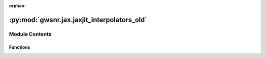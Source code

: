:orphan:

:py:mod:`gwsnr.jax.jaxjit_interpolators_old`
============================================

.. py:module:: gwsnr.jax.jaxjit_interpolators_old


Module Contents
---------------


Functions
~~~~~~~~~

.. autoapisummary::

   gwsnr.jax.jaxjit_interpolators_old.find_index_1d_jax
   gwsnr.jax.jaxjit_interpolators_old.cubic_function_4pts_jax
   gwsnr.jax.jaxjit_interpolators_old.cubic_spline_4d_jax
   gwsnr.jax.jaxjit_interpolators_old.cubic_spline_4d_batched_jax
   gwsnr.jax.jaxjit_interpolators_old.get_interpolated_snr_aligned_spins_jax
   gwsnr.jax.jaxjit_interpolators_old.get_interpolated_snr_no_spins_jax



.. py:function:: find_index_1d_jax(x_array, x_new)

   
   Find the index for cubic spline interpolation in 1D.
   Returns the index and a condition for edge handling.


   :Parameters:

       **x_array** : jnp.ndarray
           The array of x values for interpolation. Must be sorted in ascending order.

       **x_new** : float or jnp.ndarray
           The new x value(s) to find the index for.

   :Returns:

       **i** : jnp.ndarray
           The index in `x_array` where `x_new` would fit, clipped to range [1, N-3]
           where N is the length of x_array.

       **condition_i** : jnp.ndarray
           A condition indicating which interpolation branch to use:
           - 1: Use linear interpolation at the left edge (x_new <= x_array[1]).
           - 2: Use cubic interpolation in the middle.
           - 3: Use linear interpolation at the right edge (x_new >= x_array[N-2]).








   .. rubric:: Notes

   Uses binary search with clipped indices to ensure valid 4-point stencils.
   The condition parameter determines linear vs cubic interpolation at boundaries.





   ..
       !! processed by numpydoc !!

.. py:function:: cubic_function_4pts_jax(x_eval, x_pts, y_pts, condition_i)

   
   Performs piecewise interpolation using 4 points with JAX compatibility.
   This function implements a piecewise interpolation scheme that uses:
   - Linear interpolation at the left boundary (condition_i=1)
   - Cubic interpolation in the middle region (condition_i=2)
   - Linear interpolation at the right boundary (condition_i=3)
   The cubic interpolation uses cubic Hermite spline coefficients for smooth
   interpolation between the middle two points, while the boundary regions
   use linear interpolation for stability.
   :param x_eval: The x-coordinate(s) where interpolation is to be evaluated.
   :type x_eval: array_like
   :param x_pts: Array of 4 x-coordinates of the interpolation points, ordered as
                 [x0, x1, x2, x3] where x1 and x2 are the main interpolation interval.
   :type x_pts: array_like
   :param y_pts: Array of 4 y-coordinates corresponding to x_pts, ordered as
                 [y0, y1, y2, y3].
   :type y_pts: array_like
   :param condition_i: Interpolation mode selector:
                       - 1: Linear interpolation using points (x0, y0) and (x1, y1)
                       - 2: Cubic interpolation using all 4 points with x_eval in [x1, x2]
                       - 3: Linear interpolation using points (x2, y2) and (x3, y3)
   :type condition_i: int

   :Returns:

       array_like
           Interpolated value(s) at x_eval using the specified interpolation method.








   .. rubric:: Notes

   - The function handles degenerate cases where denominators are zero by
     returning appropriate fallback values (y0, y1, or y2 respectively).
   - Uses JAX's lax.switch for efficient conditional execution.
   - The cubic interpolation uses normalized parameter t = (x_eval - x1) / (x2 - x1).
   - Cubic coefficients follow the pattern: a*t³ + b*t² + c*t + d where:





   ..
       !! processed by numpydoc !!

.. py:function:: cubic_spline_4d_jax(q_array, mtot_array, a1_array, a2_array, snrpartialscaled_array, q_new, mtot_new, a1_new, a2_new)

   
   Perform 4D cubic spline interpolation using JAX operations.
   This function interpolates a 4D array (snrpartialscaled_array) at specified points
   using cubic spline interpolation. The interpolation is performed sequentially
   along each dimension: first a2, then a1, then mtot, and finally q.


   :Parameters:

       **q_array** : jax.numpy.ndarray
           1D array containing the q-dimension coordinate values.

       **mtot_array** : jax.numpy.ndarray
           1D array containing the total mass dimension coordinate values.

       **a1_array** : jax.numpy.ndarray
           1D array containing the first spin parameter dimension coordinate values.

       **a2_array** : jax.numpy.ndarray
           1D array containing the second spin parameter dimension coordinate values.

       **snrpartialscaled_array** : jax.numpy.ndarray
           4D array containing the SNR partial scaled values to be interpolated.
           Shape should be (len(q_array), len(mtot_array), len(a1_array), len(a2_array)).

       **q_new** : float
           New q value at which to interpolate.

       **mtot_new** : float
           New total mass value at which to interpolate.

       **a1_new** : float
           New first spin parameter value at which to interpolate.

       **a2_new** : float
           New second spin parameter value at which to interpolate.

   :Returns:

       float
           Interpolated SNR value at the specified (q_new, mtot_new, a1_new, a2_new) point.








   .. rubric:: Notes

   This function uses nested loops to perform interpolation sequentially along each
   dimension. It relies on helper functions `find_index_1d_jax` for finding array
   indices and `cubic_function_4pts_jax` for 1D cubic interpolation using 4 points.
   The interpolation process:
   1. Find indices and interpolation weights for each dimension
   2. Interpolate along a2 dimension for each combination of q, mtot, a1 indices
   3. Interpolate along a1 dimension using results from step 2
   4. Interpolate along mtot dimension using results from step 3
   5. Interpolate along q dimension to get the final result





   ..
       !! processed by numpydoc !!

.. py:function:: cubic_spline_4d_batched_jax(q_array, mtot_array, a1_array, a2_array, snrpartialscaled_array, q_batch, mtot_batch, a1_batch, a2_batch)

   
   Perform batched 4D cubic spline interpolation using JAX vectorization.
   This function applies 4D cubic spline interpolation to batches of input parameters
   using JAX's vmap for efficient vectorized computation. It interpolates SNR values
   based on mass ratio (q), total mass (mtot), and two spin parameters (a1, a2).


   :Parameters:

       **q_array** : jax.numpy.ndarray
           1D array of mass ratio grid points for interpolation.

       **mtot_array** : jax.numpy.ndarray
           1D array of total mass grid points for interpolation.

       **a1_array** : jax.numpy.ndarray
           1D array of first spin parameter grid points for interpolation.

       **a2_array** : jax.numpy.ndarray
           1D array of second spin parameter grid points for interpolation.

       **snrpartialscaled_array** : jax.numpy.ndarray
           4D array of SNR values corresponding to the grid points, with shape
           (len(q_array), len(mtot_array), len(a1_array), len(a2_array)).

       **q_batch** : jax.numpy.ndarray
           1D array of mass ratio values to interpolate at.

       **mtot_batch** : jax.numpy.ndarray
           1D array of total mass values to interpolate at.

       **a1_batch** : jax.numpy.ndarray
           1D array of first spin parameter values to interpolate at.

       **a2_batch** : jax.numpy.ndarray
           1D array of second spin parameter values to interpolate at.

   :Returns:

       jax.numpy.ndarray
           1D array of interpolated SNR values with the same length as the input batches.








   .. rubric:: Notes

   - All batch arrays must have the same length.
   - Uses JAX's vmap for efficient vectorized computation.
   - Calls cubic_spline_4d_jax internally for each set of parameters.





   ..
       !! processed by numpydoc !!

.. py:function:: get_interpolated_snr_aligned_spins_jax(mass_1, mass_2, luminosity_distance, theta_jn, psi, geocent_time, ra, dec, a_1, a_2, detector_tensor, snr_partialscaled, ratio_arr, mtot_arr, a1_arr, a_2_arr)

   
   Calculate interpolated signal-to-noise ratio (SNR) for aligned spin gravitational wave signals using JAX.
   This function computes the SNR for gravitational wave signals with aligned spins across multiple
   detectors using 4D cubic spline interpolation. It calculates the effective distance, partial SNR,
   and combines results from multiple detectors to produce the effective SNR.


   :Parameters:

       **mass_1** : jax.numpy.ndarray
           Primary mass of the binary system in solar masses.

       **mass_2** : jax.numpy.ndarray
           Secondary mass of the binary system in solar masses.

       **luminosity_distance** : jax.numpy.ndarray
           Luminosity distance to the source in Mpc.

       **theta_jn** : jax.numpy.ndarray
           Inclination angle between the orbital angular momentum and line of sight in radians.

       **psi** : jax.numpy.ndarray
           Polarization angle in radians.

       **geocent_time** : jax.numpy.ndarray
           GPS time of coalescence at the geocenter in seconds.

       **ra** : jax.numpy.ndarray
           Right ascension of the source in radians.

       **dec** : jax.numpy.ndarray
           Declination of the source in radians.

       **a_1** : jax.numpy.ndarray
           Dimensionless spin magnitude of the primary black hole.

       **a_2** : jax.numpy.ndarray
           Dimensionless spin magnitude of the secondary black hole.

       **detector_tensor** : jax.numpy.ndarray
           Detector tensor array containing detector response information.
           Shape: (n_detectors, ...)

       **snr_partialscaled** : jax.numpy.ndarray
           Pre-computed scaled partial SNR values for interpolation.
           Shape: (n_detectors, ...)

       **ratio_arr** : jax.numpy.ndarray
           Mass ratio grid points for interpolation (q = m2/m1).

       **mtot_arr** : jax.numpy.ndarray
           Total mass grid points for interpolation.

       **a1_arr** : jax.numpy.ndarray
           Primary spin grid points for interpolation.

       **a_2_arr** : jax.numpy.ndarray
           Secondary spin grid points for interpolation.

   :Returns:

       **snr** : jax.numpy.ndarray
           SNR values for each detector. Shape: (n_detectors, n_samples)

       **snr_effective** : jax.numpy.ndarray
           Effective SNR combining all detectors. Shape: (n_samples,)

       **snr_partial_** : jax.numpy.ndarray
           Interpolated partial SNR values for each detector. Shape: (n_detectors, n_samples)

       **d_eff** : jax.numpy.ndarray
           Effective distance for each detector accounting for antenna response.
           Shape: (n_detectors, n_samples)








   .. rubric:: Notes

   - Uses 4D cubic spline interpolation for efficient SNR calculation
   - Assumes aligned spins (no precession)
   - Effective SNR is calculated as sqrt(sum(SNR_i^2)) across detectors
   - Chirp mass and inclination-dependent factors are computed analytically





   ..
       !! processed by numpydoc !!

.. py:function:: get_interpolated_snr_no_spins_jax(mass_1, mass_2, luminosity_distance, theta_jn, psi, geocent_time, ra, dec, a_1, a_2, detector_tensor, snr_partialscaled, ratio_arr, mtot_arr, a1_arr, a_2_arr)

   
   Function to calculate the in terpolated snr for a given set of parameters
















   ..
       !! processed by numpydoc !!

